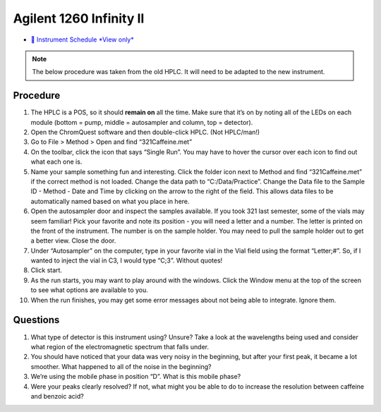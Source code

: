 Agilent 1260 Infinity II
========================

-  `📅 Instrument Schedule *View
   only* <https://instrumentschedule.com/fom/viewonly?eid=2340&p=u4RC8i6Qhx>`__

.. note::

   The below procedure was taken from the old HPLC. It will need to be adapted
   to the new instrument.

Procedure
~~~~~~~~~

1.  The HPLC is a POS, so it should **remain on** all the time. Make
    sure that it’s on by noting all of the LEDs on each module (bottom =
    pump, middle = autosampler and column, top = detector).
2.  Open the ChromQuest software and then double-click HPLC. (Not
    HPLC/man!)
3.  Go to File > Method > Open and find “321Caffeine.met”
4.  On the toolbar, click the icon that says “Single Run”. You may have
    to hover the cursor over each icon to find out what each one is.
5.  Name your sample something fun and interesting. Click the folder
    icon next to Method and find “321Caffeine.met” if the correct method
    is not loaded. Change the data path to “C:/Data/Practice”. Change
    the Data file to the Sample ID - Method - Date and Time by clicking
    on the arrow to the right of the field. This allows data files to be
    automatically named based on what you place in here.
6.  Open the autosampler door and inspect the samples available. If you
    took 321 last semester, some of the vials may seem familiar! Pick
    your favorite and note its position - you will need a letter and a
    number. The letter is printed on the front of the instrument. The
    number is on the sample holder. You may need to pull the sample
    holder out to get a better view. Close the door.
7.  Under “Autosampler” on the computer, type in your favorite vial in
    the Vial field using the format “Letter;#”. So, if I wanted to
    inject the vial in C3, I would type “C;3”. Without quotes!
8.  Click start.
9.  As the run starts, you may want to play around with the windows.
    Click the Window menu at the top of the screen to see what options
    are available to you.
10. When the run finishes, you may get some error messages about not
    being able to integrate. Ignore them.

Questions
~~~~~~~~~

1. What type of detector is this instrument using? Unsure? Take a look
   at the wavelengths being used and consider what region of the
   electromagnetic spectrum that falls under.
2. You should have noticed that your data was very noisy in the
   beginning, but after your first peak, it became a lot smoother. What
   happened to all of the noise in the beginning?
3. We’re using the mobile phase in position “D”. What is this mobile
   phase?
4. Were your peaks clearly resolved? If not, what might you be able to
   do to increase the resolution between caffeine and benzoic acid?
